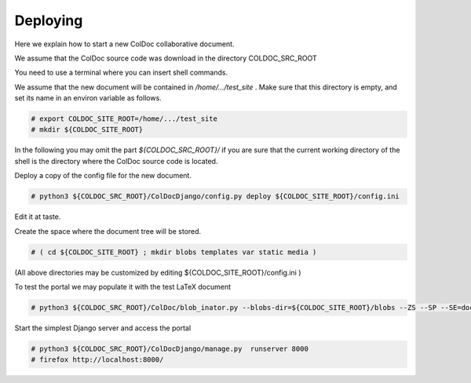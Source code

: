 Deploying
==============

Here we explain how to start a new ColDoc collaborative document.

We assume that the ColDoc source code was download in the directory COLDOC_SRC_ROOT

You need to use a terminal where you can insert shell commands.

We assume that the new document will be contained in `/home/.../test_site` . Make
sure that this directory is empty, and set its name in an environ variable as follows.

.. code:: shell

	  # export COLDOC_SITE_ROOT=/home/.../test_site
	  # mkdir ${COLDOC_SITE_ROOT}

In the following you may omit the part `${COLDOC_SRC_ROOT}/`
if you are sure that the current working directory of the shell is the directory
where the ColDoc source code is located.

Deploy a copy of the config file for the new document.

.. code:: shell

	  # python3 ${COLDOC_SRC_ROOT}/ColDocDjango/config.py deploy ${COLDOC_SITE_ROOT}/config.ini


Edit it at taste.

Create the space where the document tree will be stored.

.. code:: shell

	  # ( cd ${COLDOC_SITE_ROOT} ; mkdir blobs templates var static media )

(All above directories may be customized by editing ${COLDOC_SITE_ROOT}/config.ini )

To test the portal we may populate it with the test LaTeX document

.. code:: shell

	  # python3 ${COLDOC_SRC_ROOT}/ColDoc/blob_inator.py --blobs-dir=${COLDOC_SITE_ROOT}/blobs --ZS --SP --SE=document --SL=itemize --SAT --CG   ${COLDOC_SRC_ROOT}/test/latex/latex_test.tex

Start the simplest Django server and access the portal

.. code:: shell

	  # python3 ${COLDOC_SRC_ROOT}/ColDocDjango/manage.py  runserver 8000
	  # firefox http://localhost:8000/

